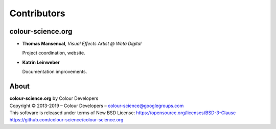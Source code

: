 Contributors
============

colour-science.org
------------------

-   **Thomas Mansencal**, *Visual Effects Artist @ Weta Digital*

    Project coordination, website.

-   **Katrin Leinweber**

    Documentation improvements.

About
-----

| **colour-science.org** by Colour Developers
| Copyright © 2013-2019 – Colour Developers – `colour-science@googlegroups.com <colour-science@googlegroups.com>`_
| This software is released under terms of New BSD License: https://opensource.org/licenses/BSD-3-Clause
| `https://github.com/colour-science/colour-science.org <https://github.com/colour-science/colour-science.org>`_
